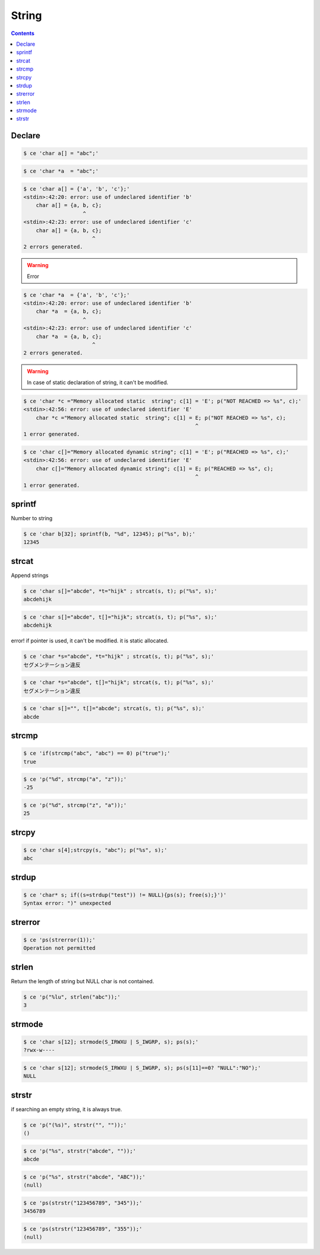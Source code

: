
========
 String
========

.. contents::



Declare
=======


.. code-block:: sh
   

    $ ce 'char a[] = "abc";'
    


.. code-block:: sh
   

    $ ce 'char *a  = "abc";'
    


.. code-block:: sh
   

    $ ce 'char a[] = {'a', 'b', 'c'};'
    <stdin>:42:20: error: use of undeclared identifier 'b'
        char a[] = {a, b, c};
                       ^
    <stdin>:42:23: error: use of undeclared identifier 'c'
        char a[] = {a, b, c};
                          ^
    2 errors generated.
    


.. warning::

    Error


.. code-block:: sh
   

    $ ce 'char *a  = {'a', 'b', 'c'};'
    <stdin>:42:20: error: use of undeclared identifier 'b'
        char *a  = {a, b, c};
                       ^
    <stdin>:42:23: error: use of undeclared identifier 'c'
        char *a  = {a, b, c};
                          ^
    2 errors generated.
    


.. warning::

    In case of static declaration of string, it can't be modified.


.. code-block:: sh
   

    $ ce 'char *c ="Memory allocated static  string"; c[1] = 'E'; p("NOT REACHED => %s", c);'
    <stdin>:42:56: error: use of undeclared identifier 'E'
        char *c ="Memory allocated static  string"; c[1] = E; p("NOT REACHED => %s", c);
                                                           ^
    1 error generated.
    


.. code-block:: sh
   

    $ ce 'char c[]="Memory allocated dynamic string"; c[1] = 'E'; p("REACHED => %s", c);'
    <stdin>:42:56: error: use of undeclared identifier 'E'
        char c[]="Memory allocated dynamic string"; c[1] = E; p("REACHED => %s", c);
                                                           ^
    1 error generated.
    



sprintf
=======

Number to string

.. code-block:: sh
   

    $ ce 'char b[32]; sprintf(b, "%d", 12345); p("%s", b);'
    12345



strcat
======

Append strings

.. code-block:: sh
   

    $ ce 'char s[]="abcde", *t="hijk" ; strcat(s, t); p("%s", s);'
    abcdehijk


.. code-block:: sh
   

    $ ce 'char s[]="abcde", t[]="hijk"; strcat(s, t); p("%s", s);'
    abcdehijk

error! if pointer is used, it can't be modified. it is static allocated.

.. code-block:: sh
   

    $ ce 'char *s="abcde", *t="hijk" ; strcat(s, t); p("%s", s);'
    セグメンテーション違反
    


.. code-block:: sh
   

    $ ce 'char *s="abcde", t[]="hijk"; strcat(s, t); p("%s", s);'
    セグメンテーション違反
    


.. code-block:: sh
   

    $ ce 'char s[]="", t[]="abcde"; strcat(s, t); p("%s", s);'
    abcde



strcmp
======


.. code-block:: sh
   

    $ ce 'if(strcmp("abc", "abc") == 0) p("true");'
    true


.. code-block:: sh
   

    $ ce 'p("%d", strcmp("a", "z"));'
    -25


.. code-block:: sh
   

    $ ce 'p("%d", strcmp("z", "a"));'
    25



strcpy
======


.. code-block:: sh
   

    $ ce 'char s[4];strcpy(s, "abc"); p("%s", s);'
    abc



strdup
======


.. code-block:: sh
   

    $ ce 'char* s; if((s=strdup("test")) != NULL){ps(s); free(s);}')'
    Syntax error: ")" unexpected
    



strerror
========


.. code-block:: sh
   

    $ ce 'ps(strerror(1));'
    Operation not permitted



strlen
======

Return the length of string but NULL char is not contained.

.. code-block:: sh
   

    $ ce 'p("%lu", strlen("abc"));'
    3



strmode
=======


.. code-block:: sh
   

    $ ce 'char s[12]; strmode(S_IRWXU | S_IWGRP, s); ps(s);'
    ?rwx-w---- 


.. code-block:: sh
   

    $ ce 'char s[12]; strmode(S_IRWXU | S_IWGRP, s); ps(s[11]==0? "NULL":"NO");'
    NULL



strstr
======

if searching an empty string, it is always true.

.. code-block:: sh
   

    $ ce 'p("(%s)", strstr("", ""));'
    ()


.. code-block:: sh
   

    $ ce 'p("%s", strstr("abcde", ""));'
    abcde


.. code-block:: sh
   

    $ ce 'p("%s", strstr("abcde", "ABC"));'
    (null)


.. code-block:: sh
   

    $ ce 'ps(strstr("123456789", "345"));'
    3456789


.. code-block:: sh
   

    $ ce 'ps(strstr("123456789", "355"));'
    (null)

